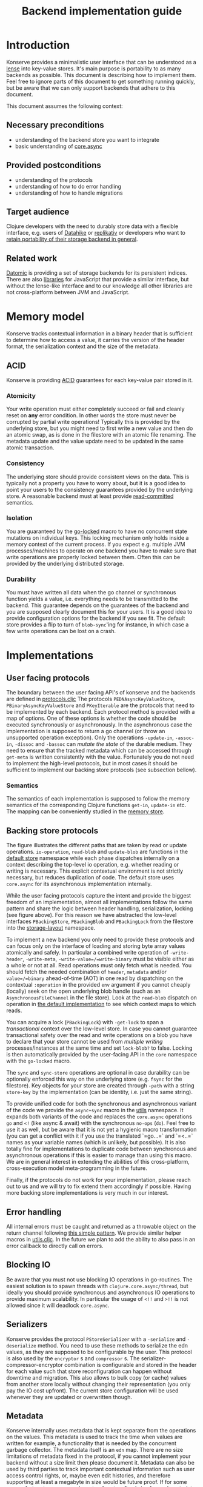 #+TITLE: Backend implementation guide
* Introduction
  :PROPERTIES:
  :CUSTOM_ID: h:82cb52f5-af8a-45f7-afed-22c0bd94a213
  :END:
  
  Konserve provides a minimalistic user interface that can be understood as a
  [[https://www.youtube.com/watch?v=hnROywmy_HI&list=PLetHPRQvX4a-c3KDRTxxwGRmEMutL8Apf&index=4][lense]] into key-value stores. It's main purpose is portability to as many
  backends as possible. This document is describing how to implement them. Feel
  free to ignore parts of this document to get something running quickly, but be
  aware that we can only support backends that adhere to this document.

  This document assumes the following context:

** Necessary preconditions
   :PROPERTIES:
   :CUSTOM_ID: h:c9e81de1-064f-4953-a321-48584bebe100
   :END:
   - understanding of the backend store you want to integrate
   - basic understanding of [[https://github.com/clojure/core.async][core.async]]

** Provided postconditions
   :PROPERTIES:
   :CUSTOM_ID: h:47c887a4-7a87-4b9e-a7f4-e5ad432fd450
   :END:
   - understanding of the protocols
   - understanding of how to do error handling
   - understanding of how to handle migrations
    
** Target audience
   :PROPERTIES:
   :CUSTOM_ID: h:041fdf32-f2b3-4e7b-90b4-910106ee5c08
   :END:
   Clojure developers with the need to durably store data with a flexible
   interface, e.g. users of [[https://github.com/replikativ/datahike][Datahike]] or [[https:/replikativ.io/][replikativ]] or developers who want to
   [[https://whilo.github.io/articles/16/unified-storage-io][retain portability of their storage backend in general]].

** Related work
   :PROPERTIES:
   :CUSTOM_ID: h:df77b6cc-65cc-4c43-a5a1-be5d98ffa072
   :END:
   [[https://datomic.com][Datomic]] is providing a set of storage backends for its persistent indices. There
   are also [[https://github.com/maxogden/abstract-blob-store][libraries]] for JavaScript that provide a similar interface, but without
   the lense-like interface and to our knowledge all other libraries are not
   cross-platform between JVM and JavaScript.

* Memory model
  :PROPERTIES:
  :CUSTOM_ID: h:ad0f4a4d-8581-4c21-94bf-a3c736aa4c1b
  :END:
  Konserve tracks contextual information in a binary header that is sufficient to
  determine how to access a value, it carries the version of the header format,
  the serialization context and the size of the metadata.
  
** ACID
   :PROPERTIES:
   :CUSTOM_ID: h:e8add7fe-33dc-4bba-a1a3-3895c19ad844
   :END:
   Konserve is providing [[https://en.wikipedia.org/wiki/ACID][ACID]] guarantees for each key-value pair stored in it. 

*** Atomicity
    :PROPERTIES:
    :CUSTOM_ID: h:4311c3a1-2287-40ac-bcde-a97affbe2a3b
    :END:
    Your write operation must either completely succeed or fail and cleanly reset
    on *any* error condition. In other words the store must never be corrupted by
    partial write operations! Typically this is provided by the underlying store,
    but you might need to first write a new value and then do an atomic swap, as is
    done in the filestore with an atomic file renaming. The metadata update and the
    value update need to be updated in the same atomic transaction.
 
*** Consistency
    :PROPERTIES:
    :CUSTOM_ID: h:88a73805-5229-439e-94a7-a4bc8628db80
    :END:
    The underlying store should provide consistent views on the data. This is
    typically not a property you have to worry about, but it is a good idea to point
    your users to the consistency guarantees provided by the underlying store. A
    reasonable backend must at least provide [[https://en.wikipedia.org/wiki/Isolation_(database_systems)#Read_committed][read-committed]] semantics.

*** Isolation
    :PROPERTIES:
    :CUSTOM_ID: h:764ea3ba-0d29-4118-82ef-6ed2a1916484
    :END:
    You are guaranteed by the [[file:../src/konserve/core.cljc#L36][go-locked]] macro to have no concurrent state mutations
    on individual keys. This locking mechanism only holds inside a memory context of
    the current process. If you expect e.g. multiple JVM processes/machines to
    operate on one backend you have to make sure that write operations are properly
    locked between them. Often this can be provided by the underlying distributed
    storage. 

*** Durability
    :PROPERTIES:
    :CUSTOM_ID: h:b6a7799b-7bb7-41d7-8473-f33469b4fda4
    :END:
    You must have written all data when the go channel or synchronous function
    yields a value, i.e. everything needs to be transmitted to the backend. This
    guarantee depends on the guarantees of the backend and you are supposed clearly
    document this for your users. It is a good idea to provide configuration options
    for the backend if you see fit. The default store provides a flip to turn of
    =blob-sync='ing for instance, in which case a few write operations can be lost
    on a crash.

* Implementations 
  :PROPERTIES:
  :CUSTOM_ID: h:f8ab0765-5082-40fa-8da4-fde091233b45
  :END:
** User facing protocols
   :PROPERTIES:
   :CUSTOM_ID: h:e653a3e0-84e8-4885-ab53-3a3d8b414fc5
   :END:
   The boundary between the user facing API's of konserve and the backends are
   defined in [[file:../src/konserve/protocols.cljc][protocols.cljc]] The protocols =PEDNAsyncKeyValueStore=,
   =PBinaryAsyncKeyValueStore= and =PKeyIterable= are the protocols that need to
   be implemented by each backend. Each protocol method is provided with a map of
   options. One of these options is whether the code should be executed
   synchronously or asynchronously. In the asynchronous case the implementation
   is supposed to return a go channel (or throw an unsupported operation
   exception). Only the operations =-update-in=, =-assoc-in=, =-dissoc= and
   =-bassoc= can /mutate the state/ of the durable medium. They need to ensure
   that the tracked metadata which can be accessed through =get-meta= is written
   consistently with the value. Fortunately you do not need to implement the
   high-level protocols, but in most cases it should be sufficient to implement
   our backing store protocols (see subsection bellow).

*** Semantics
    :PROPERTIES:
    :CUSTOM_ID: h:4b620c30-22b4-4040-853b-dd79d5f5cac2
    :END:
    The semantics of each implementation is supposed to follow the memory
    semantics of the corresponding Clojure functions =get-in=, =update-in= etc.
    The mapping can be conveniently studied in the [[file:../src/konserve/memory.cljc][memory store]].

** Backing store protocols
   :PROPERTIES:
   :CUSTOM_ID: h:3917749b-fc8b-4a4f-a515-ffe468a3de8a
   :END:
   [[file:./figures/state_machine.png]]

   The figure illustrates the different paths that are taken by read or update
   operations. =io-operation=, =read-blob= and =update-blob= are functions in
   the [[file:../src/konserve/impl/default.cljc][default store]] namespace while each phase dispatches internally on a
   context describing the top-level io operation, e.g. whether reading or
   writing is necessary. This explicit contextual environment is not strictly
   necessary, but reduces duplication of code. The default store uses
   =core.async= for its asynchronous implementation internally.

   While the user facing protocols capture the intent and provide the biggest
   freedom of an implementation, almost all implementations follow the same
   pattern and share the logic between header handling, serialization, locking
   (see figure above). For this reason we have abstracted the low-level
   interfaces =PBackingStore=, =PBackingBlob= and =PBackingLock= from the
   filestore into the [[file:../src/konserve/impl/storage_layout.cljc][storage-layout]] namespace.

   To implement a new backend you only need to provide these protocols and can
   focus only on the interface of loading and storing byte array values
   atomically and safely. In particular a combined write operation of
   =-write-header=, =-write-meta=, =-write-value=/=write-binary= must be visible
   either as a whole or not at all. Read operations must only fetch what is
   needed. You should fetch the needed combination of =header=, =metadata=
   and/or =value=/=binary= ahead-of-time (AOT) in one read by dispatching on the
   contextual =:operation= in the provided =env= argument if you cannot cheaply
   (locally) seek on the open underlying blob handle (such as an
   =AsynchronousFileChannel= in the file store). Look at the =read-blob=
   dispatch on operation in [[file:../src/konserve/impl/default.cljc][the default implementation]] to see which context maps
   to which reads.

   You can acquire a lock (=PBackingLock=) with =-get-lock= to span a
   /transactional/ context over the low-level store. In case you cannot
   guarantee transactional safety over the read and write operations on a blob
   you have to declare that your store cannot be used from /multiple writing/
   processes/instances at the same time and set =lock-blob?= to false. Locking is
   then automatically provided by the user-facing API in the =core= namespace
   with the =go-locked= macro.
   
   The =sync= and =sync-store= operations are optional in case durability can be
   optionally enforced this way on the underlying store (e.g. =fsync= for the
   filestore). Key objects for your store are created through =-path= with a
   string =store-key= by the implementation (can be identity, i.e. just the same
   string).

   To provide unified code for both the synchronous and asynchronous variant of
   the code we provide the =async+sync= macro in the [[file:../src/konserve/utils.cljc][utils]] namespace. It expands
   both variants of the code and replaces the =core.async= operations =go= and
   =<!= (like async & await) with the synchronous =no-ops= (=do=). Feel free to
   use it as well, but be aware that it is not yet a hygienic macro
   transformation (you can get a conflict with it if you use the translated
   `=go...=` and `=<..=` names as your variable names (which is unlikely, but
   possible). It is also totally fine for implementations to duplicate code
   between synchronous and asynchronous operations if this is easier to manage
   than using this macro. We are in general interest in extending the abilities
   of this cross-platform, cross-execution model meta-programming in the future.

   Finally, if the protocols do not work for your implementation, please reach
   out to us and we will try to fix extend them accordingly if possible. Having
   more backing store implementations is very much in our interest.

** Error handling
   :PROPERTIES:
   :CUSTOM_ID: h:4da56b25-ed3b-432c-aff5-2a0b6143f4ac
   :END:
   All internal errors must be caught and returned as a throwable object on the
   return channel following [[https://swannodette.github.io/2013/08/31/asynchronous-error-handling][this simple pattern]]. We provide similar helper macros
   in [[file:../src/konserve/utils.cljc][utils.cljc]]. In the future we plan to add the ability to also pass in an error
   callback to directly call on errors.

** Blocking IO
   :PROPERTIES:
   :CUSTOM_ID: h:ca2e0658-daaa-4166-bd50-013fcb253d57
   :END:
   Be aware that you must not use blocking IO operations in go-routines. The
   easiest solution is to spawn threads with =clojure.core.async/thread=, but
   ideally you should provide synchronous and asynchronous IO operations to provide
   maximum scalability. In particular the usage of =<!!= and =>!!= is not allowed
   since it will deadlock =core.async=.

** Serializers
   :PROPERTIES:
   :CUSTOM_ID: h:8ac8b35c-9afd-4309-863a-5993b17841f7
   :END:
   Konserve provides the protocol =PStoreSerializer= with a =-serialize= and
   =-deserialize= method. You need to use these methods to serialize the edn
   values, as they are supposed to be configurable by the user. This protocol is
   also used by the =encryptor= s and =compressor= s. The
   serializer-compressor-encryptor combination is configurable and stored in the
   header for each value such that store reconfiguration can happen without
   downtime and migration. This also allows to bulk copy (or cache) values from
   another store locally without changing their representation (you only pay the IO
   cost upfront). The current store configuration will be used whenever they are
   updated or overwritten though.

** Metadata
   :PROPERTIES:
   :CUSTOM_ID: h:96674cbe-3534-4627-a847-bc3075b60984
   :END:
   Konserve internally uses metadata that is kept separate from the operations
   on the values. This metadata is used to track the time when values are
   written for example, a functionality that is needed by the concurrent garbage
   collector. The metadata itself is an =edn= map. There are no size limitations
   of metadata fixed in the protocol, if you cannot implement your backend
   without a size limit then please document it. Metadata can also be used by
   third parties to track important contextual information such as user access
   control rights, or, maybe even edit histories, and therefore supporting at
   least a megabyte in size would be future proof. If for some very unfortunate
   reason you have to allocate a fixed size for each metadata element then for
   now at least 16 KiB must be supported. The =get-meta= protocol reads only the
   metadata part of the respective key and therefore should not load or fetch
   the actual value. This functionality is used by the garbage collector and
   potentially other monitoring processes that otherwise would read all data
   regularly.

   1. 20 bytes for metadata size
   2. serialized metadata
   3. serialized or binary value

   Storing the metadata size is necessary to allow to read only the metadata or
   value (and also to skip it) in stores that have to use one big blog and seek
   in it (such as the filestore). You can store the metadata also separately if
   your store allows atomic transactions over both objects, e.g. using two
   columns in a SQL database.

* Migration
  :PROPERTIES:
  :CUSTOM_ID: h:6cd7020b-f14d-4feb-96b3-1db67c5cb7cb
  :END:
  Sometimes the chosen internal representation of a store turns out to be
  insufficient as it was for the addition of metadata support as described in this
  document. In this unfortunate situation a migration of the existing durable data
  becomes necessary. Migrations have the following requirements:

  1. They must not lose data, including on concurrent garbage collection.
  2. They should work without user intervention.
  3. They should work incrementally, upgrade each key on access, allowing version
     upgrades in production.
  4. They can break old library versions running on the same store.

  To determine the version of an old key we cannot read it since we do not know
  its version... the version is therefore stored in the first byte of the header
  and will allow you to read old values in case the binary layout of konserve or
  your implementation has to change.

* Tests 
  :PROPERTIES:
  :CUSTOM_ID: h:00075680-3ce6-4329-94eb-32ec8ff9174f
  :END:
  =TODO= We provide a =compliance-test= suite that your store has to satisfy to be
  compliant and are working on a low-level compliance test suite for the default
  store.

* Work in progress
  :PROPERTIES:
  :CUSTOM_ID: h:c884f0bf-2048-43fc-970b-b6f0a4957c8f
  :END:
  - monitoring, e.g. of cache sizes, migration processes, performance ...
  - benchmarks
  - document test suite
